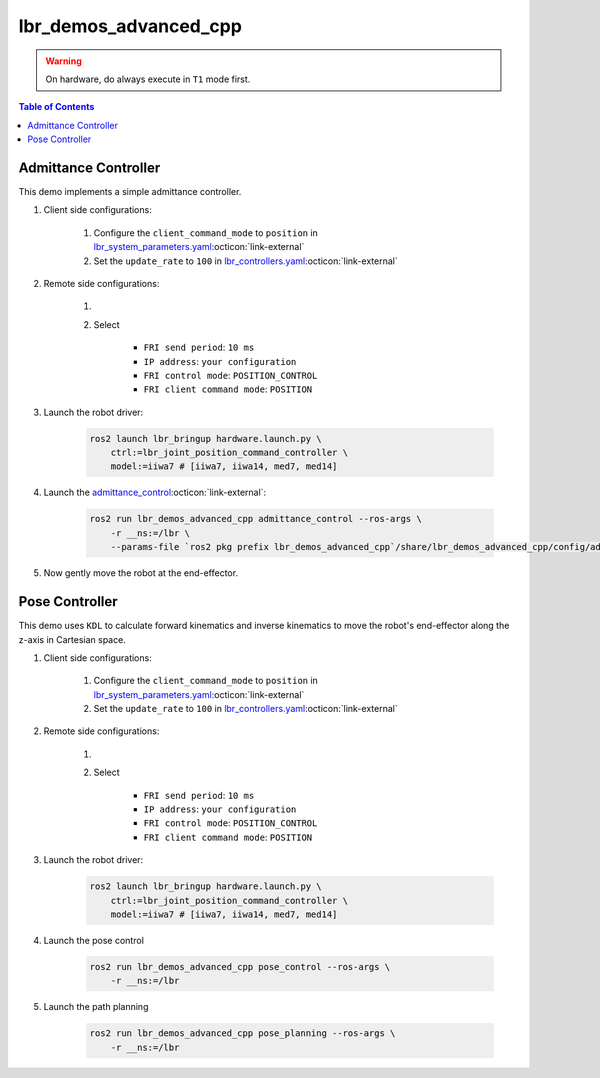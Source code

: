 lbr_demos_advanced_cpp
======================
.. warning::
    On hardware, do always execute in ``T1`` mode first.

.. contents:: Table of Contents
   :depth: 2
   :local:
   :backlinks: none

Admittance Controller
---------------------
This demo implements a simple admittance controller.

#. Client side configurations:

    #. Configure the ``client_command_mode`` to ``position`` in `lbr_system_parameters.yaml <https://github.com/lbr-stack/lbr_fri_ros2_stack/blob/rolling/lbr_description/ros2_control/lbr_system_parameters.yaml>`_:octicon:`link-external`
    #. Set the ``update_rate`` to ``100`` in `lbr_controllers.yaml <https://github.com/lbr-stack/lbr_fri_ros2_stack/blob/rolling/lbr_ros2_control/config/lbr_controllers.yaml>`_:octicon:`link-external`

#. Remote side configurations:

    #. .. dropdown:: Launch the ``LBRServer`` application on the ``KUKA smartPAD``

        .. thumbnail:: ../../doc/img/applications_lbr_server.png

    #. Select

        - ``FRI send period``: ``10 ms``
        - ``IP address``: ``your configuration``
        - ``FRI control mode``: ``POSITION_CONTROL``
        - ``FRI client command mode``: ``POSITION``

#. Launch the robot driver:

    .. code-block:: bash

        ros2 launch lbr_bringup hardware.launch.py \
            ctrl:=lbr_joint_position_command_controller \
            model:=iiwa7 # [iiwa7, iiwa14, med7, med14]

#. Launch the `admittance_control <https://github.com/lbr-stack/lbr_fri_ros2_stack/blob/rolling/lbr_demos/lbr_demos_advanced_cpp/src/admittance_control_node.cpp>`_:octicon:`link-external`:

    .. code-block:: bash    
    
        ros2 run lbr_demos_advanced_cpp admittance_control --ros-args \
            -r __ns:=/lbr \
            --params-file `ros2 pkg prefix lbr_demos_advanced_cpp`/share/lbr_demos_advanced_cpp/config/admittance_control.yaml

#. Now gently move the robot at the end-effector.

Pose Controller
---------------
This demo uses ``KDL`` to calculate forward kinematics and inverse
kinematics to move the robot's end-effector along the z-axis in Cartesian space.

#. Client side configurations:

    #. Configure the ``client_command_mode`` to ``position`` in `lbr_system_parameters.yaml <https://github.com/lbr-stack/lbr_fri_ros2_stack/blob/rolling/lbr_description/ros2_control/lbr_system_parameters.yaml>`_:octicon:`link-external`
    #. Set the ``update_rate`` to ``100`` in `lbr_controllers.yaml <https://github.com/lbr-stack/lbr_fri_ros2_stack/blob/rolling/lbr_ros2_control/config/lbr_controllers.yaml>`_:octicon:`link-external`

#. Remote side configurations:

    #. .. dropdown:: Launch the ``LBRServer`` application on the ``KUKA smartPAD``

        .. thumbnail:: ../../doc/img/applications_lbr_server.png

    #. Select

        - ``FRI send period``: ``10 ms``
        - ``IP address``: ``your configuration``
        - ``FRI control mode``: ``POSITION_CONTROL``
        - ``FRI client command mode``: ``POSITION``

#. Launch the robot driver:

    .. code-block:: bash

        ros2 launch lbr_bringup hardware.launch.py \
            ctrl:=lbr_joint_position_command_controller \
            model:=iiwa7 # [iiwa7, iiwa14, med7, med14]

#. Launch the pose control

    .. code-block:: bash
    
        ros2 run lbr_demos_advanced_cpp pose_control --ros-args \
            -r __ns:=/lbr

#. Launch the path planning

    .. code-block:: bash
    
        ros2 run lbr_demos_advanced_cpp pose_planning --ros-args \
            -r __ns:=/lbr
